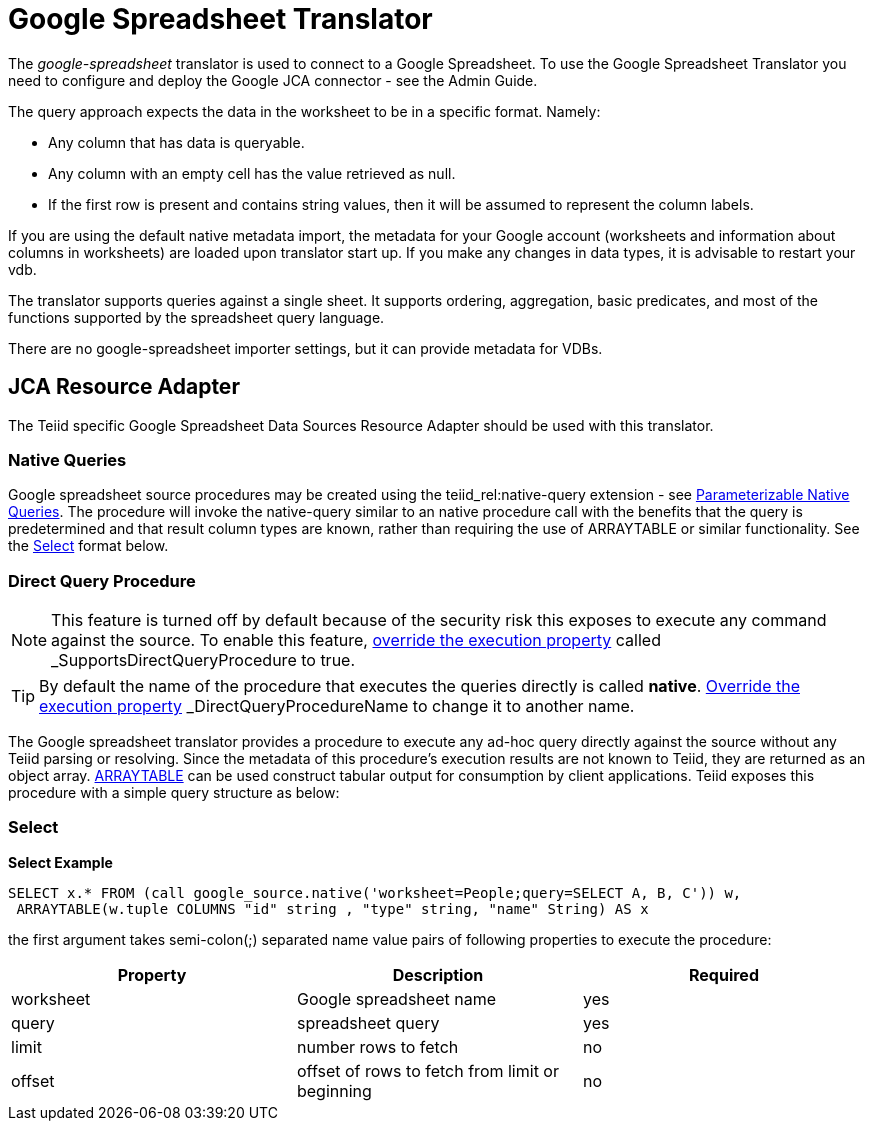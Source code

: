 
= Google Spreadsheet Translator

The _google-spreadsheet_ translator is used to connect to a Google Spreadsheet. To use the Google Spreadsheet Translator you need to configure and deploy the Google JCA connector - see the Admin Guide.

The query approach expects the data in the worksheet to be in a specific format. Namely:

* Any column that has data is queryable.
* Any column with an empty cell has the value retrieved as null.
* If the first row is present and contains string values, then it will be assumed to represent the column labels.

If you are using the default native metadata import, the metadata for your Google account (worksheets and information about columns in worksheets) are loaded upon translator start up. If you make any changes in data types, it is advisable to restart your vdb.

The translator supports queries against a single sheet. It supports ordering, aggregation, basic predicates, and most of the functions supported by the spreadsheet query language.

There are no google-spreadsheet importer settings, but it can provide metadata for VDBs.

== JCA Resource Adapter

The Teiid specific Google Spreadsheet Data Sources Resource Adapter should be used with this translator.

=== Native Queries

Google spreadsheet source procedures may be created using the teiid_rel:native-query extension - see link:Translators.adoc#_parameterizable_native_queries[Parameterizable Native Queries]. The procedure will invoke the native-query similar to an native procedure call with the benefits that the query is predetermined and that result column types are known, rather than requiring the use of ARRAYTABLE or similar functionality. See the link:Google_Spreadsheet_Translator.adoc#_select[Select] format below.

=== Direct Query Procedure

NOTE: This feature is turned off by default because of the security risk this exposes to execute any command against the source. To enable this feature, link:Translators.adoc#_override_execution_properties[override the execution property] called _SupportsDirectQueryProcedure_ to true.

TIP: By default the name of the procedure that executes the queries directly is called *native*. link:Translators.adoc#_override_execution_properties[Override the execution property] _DirectQueryProcedureName_ to change it to another name.

The Google spreadsheet translator provides a procedure to execute any ad-hoc query directly against the source without any Teiid parsing or resolving. Since the metadata of this procedure’s execution results are not known to Teiid, they are returned as an object array. link:ARRAYTABLE.adoc[ARRAYTABLE] can be used construct tabular output for consumption by client applications. Teiid exposes this procedure with a simple query structure as below:

=== Select

[source,sql]
.*Select Example*
----
SELECT x.* FROM (call google_source.native('worksheet=People;query=SELECT A, B, C')) w,
 ARRAYTABLE(w.tuple COLUMNS "id" string , "type" string, "name" String) AS x
----

the first argument takes semi-colon(;) separated name value pairs of following properties to execute the procedure:

|===
|Property |Description |Required

|worksheet
|Google spreadsheet name
|yes

|query
|spreadsheet query
|yes

|limit
|number rows to fetch
|no

|offset
|offset of rows to fetch from limit or beginning
|no
|===
